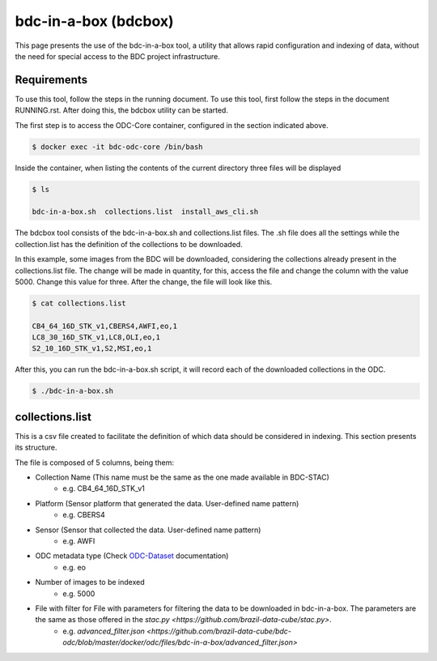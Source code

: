 ..
    This file is part of Brazil Data Cube ODC Scripts & Tools.
    Copyright (C) 2019 INPE.

    Brazil Data Cube ODC Scripts & Tools is free software; you can redistribute it and/or modify it
    under the terms of the MIT License; see LICENSE file for more details.


bdc-in-a-box (bdcbox)
=====================================

This page presents the use of the bdc-in-a-box tool, a utility that allows rapid configuration and indexing of data, without the need for special access to the BDC project infrastructure. 

Requirements
------------

To use this tool, follow the steps in the running document. To use this tool, first follow the steps in the document RUNNING.rst. After doing this, the bdcbox utility can be started. 

The first step is to access the ODC-Core container, configured in the section indicated above.

.. code-block:: shell

    $ docker exec -it bdc-odc-core /bin/bash

Inside the container, when listing the contents of the current directory three files will be displayed

.. code-block:: shell

        $ ls

        bdc-in-a-box.sh  collections.list  install_aws_cli.sh

The bdcbox tool consists of the bdc-in-a-box.sh and collections.list files. The .sh file does all the settings while the collection.list has the definition of the collections to be downloaded.

In this example, some images from the BDC will be downloaded, considering the collections already present in the collections.list file. The change will be made in quantity, for this, access the file and change the column with the value 5000. Change this value for three. After the change, the file will look like this.

.. code-block:: shell

        $ cat collections.list

        CB4_64_16D_STK_v1,CBERS4,AWFI,eo,1
        LC8_30_16D_STK_v1,LC8,OLI,eo,1
        S2_10_16D_STK_v1,S2,MSI,eo,1


After this, you can run the bdc-in-a-box.sh script, it will record each of the downloaded collections in the ODC.

.. code-block:: shell

        $ ./bdc-in-a-box.sh


collections.list
------------------

This is a csv file created to facilitate the definition of which data should be considered in indexing. This section presents its structure.

The file is composed of 5 columns, being them:

- Collection Name (This name must be the same as the one made available in BDC-STAC)
    - e.g. CB4_64_16D_STK_v1
- Platform (Sensor platform that generated the data. User-defined name pattern)
    - e.g. CBERS4
- Sensor (Sensor that collected the data. User-defined name pattern)
    - e.g. AWFI
- ODC metadata type (Check ODC-Dataset_ documentation)
    - e.g. eo
- Number of images to be indexed
    - e.g. 5000
- File with filter for File with parameters for filtering the data to be downloaded in bdc-in-a-box. The parameters are the same as those offered in the `stac.py <https://github.com/brazil-data-cube/stac.py>`.
    - e.g. `advanced_filter.json <https://github.com/brazil-data-cube/bdc-odc/blob/master/docker/odc/files/bdc-in-a-box/advanced_filter.json>`

.. _ODC-Dataset: https://datacube-core.readthedocs.io/en/latest/ops/dataset_documents.html#metadata-type-definition
